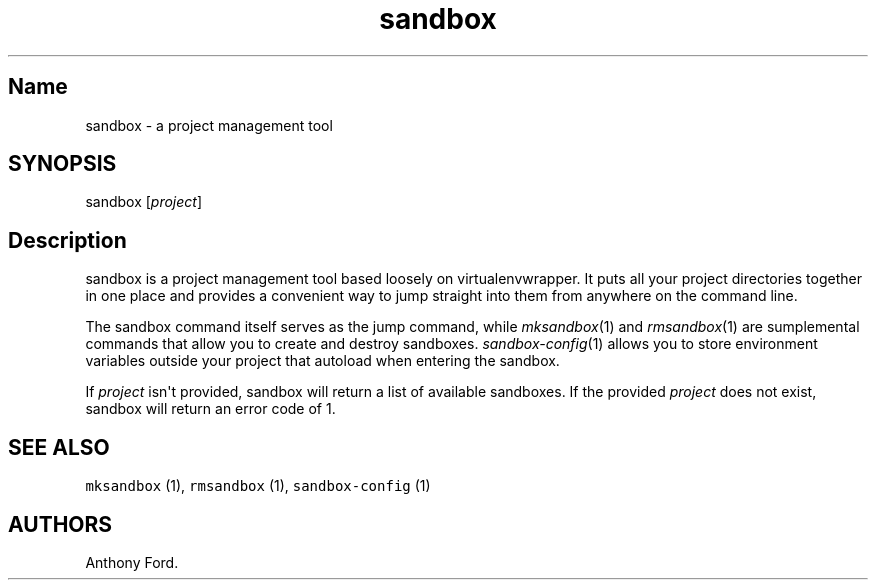 .TH sandbox "" "2013/07/02" "(1)"
.SH Name
.PP
sandbox - a project management tool
.SH SYNOPSIS
.PP
sandbox [\f[I]project\f[]]
.SH Description
.PP
sandbox is a project management tool based loosely on virtualenvwrapper.
It puts all your project directories together in one place and provides
a convenient way to jump straight into them from anywhere on the command
line.
.PP
The sandbox command itself serves as the jump command, while
\f[I]mksandbox\f[](1) and \f[I]rmsandbox\f[](1) are sumplemental
commands that allow you to create and destroy sandboxes.
\f[I]sandbox-config\f[](1) allows you to store environment variables
outside your project that autoload when entering the sandbox.
.PP
If \f[I]project\f[] isn\[aq]t provided, sandbox will return a list of
available sandboxes.
If the provided \f[I]project\f[] does not exist, sandbox will return an
error code of 1.
.SH SEE ALSO
.PP
\f[C]mksandbox\f[] (1), \f[C]rmsandbox\f[] (1), \f[C]sandbox-config\f[]
(1)
.SH AUTHORS
Anthony Ford.
